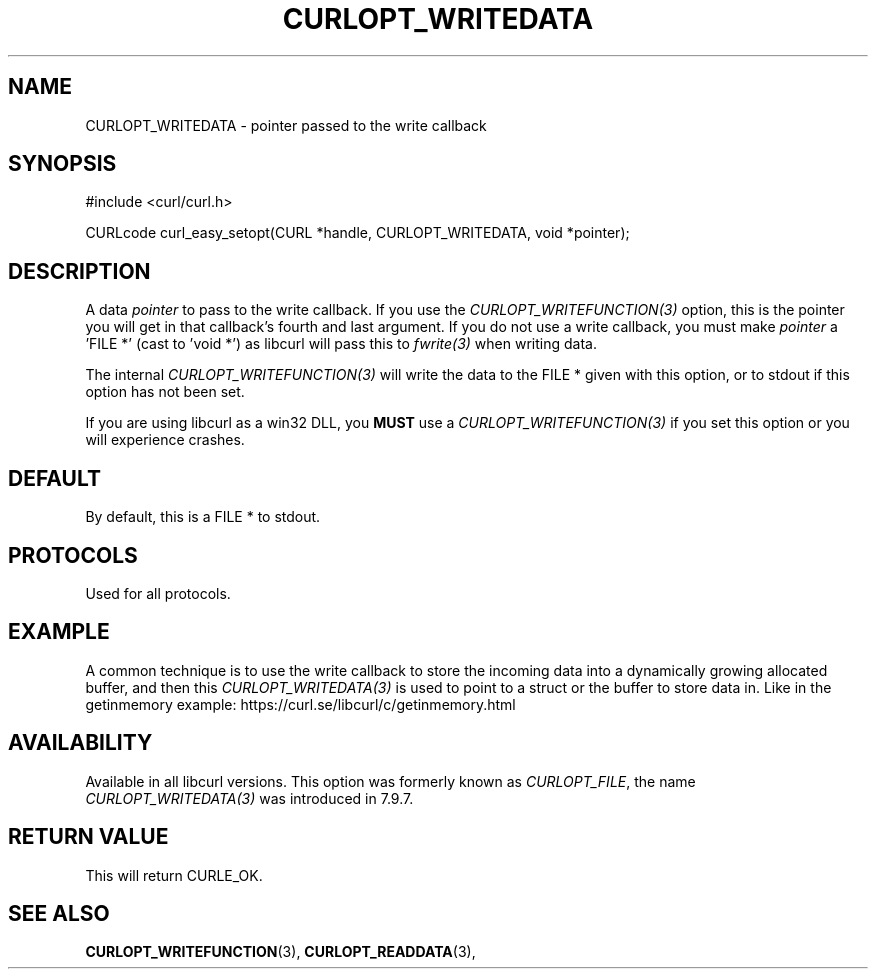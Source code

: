.\" **************************************************************************
.\" *                                  _   _ ____  _
.\" *  Project                     ___| | | |  _ \| |
.\" *                             / __| | | | |_) | |
.\" *                            | (__| |_| |  _ <| |___
.\" *                             \___|\___/|_| \_\_____|
.\" *
.\" * Copyright (C) 1998 - 2022, Daniel Stenberg, <daniel@haxx.se>, et al.
.\" *
.\" * This software is licensed as described in the file COPYING, which
.\" * you should have received as part of this distribution. The terms
.\" * are also available at https://curl.se/docs/copyright.html.
.\" *
.\" * You may opt to use, copy, modify, merge, publish, distribute and/or sell
.\" * copies of the Software, and permit persons to whom the Software is
.\" * furnished to do so, under the terms of the COPYING file.
.\" *
.\" * This software is distributed on an "AS IS" basis, WITHOUT WARRANTY OF ANY
.\" * KIND, either express or implied.
.\" *
.\" * SPDX-License-Identifier: curl
.\" *
.\" **************************************************************************
.\"
.TH CURLOPT_WRITEDATA 3 "September 20, 2022" "libcurl 7.87.0" "curl_easy_setopt options"

.SH NAME
CURLOPT_WRITEDATA \- pointer passed to the write callback
.SH SYNOPSIS
.nf
#include <curl/curl.h>

CURLcode curl_easy_setopt(CURL *handle, CURLOPT_WRITEDATA, void *pointer);
.fi
.SH DESCRIPTION
A data \fIpointer\fP to pass to the write callback. If you use the
\fICURLOPT_WRITEFUNCTION(3)\fP option, this is the pointer you will get in
that callback's fourth and last argument. If you do not use a write callback,
you must make \fIpointer\fP a 'FILE *' (cast to 'void *') as libcurl will pass
this to \fIfwrite(3)\fP when writing data.

The internal \fICURLOPT_WRITEFUNCTION(3)\fP will write the data to the FILE *
given with this option, or to stdout if this option has not been set.

If you are using libcurl as a win32 DLL, you \fBMUST\fP use a
\fICURLOPT_WRITEFUNCTION(3)\fP if you set this option or you will experience
crashes.
.SH DEFAULT
By default, this is a FILE * to stdout.
.SH PROTOCOLS
Used for all protocols.
.SH EXAMPLE
A common technique is to use the write callback to store the incoming data
into a dynamically growing allocated buffer, and then this
\fICURLOPT_WRITEDATA(3)\fP is used to point to a struct or the buffer to store
data in. Like in the getinmemory example:
https://curl.se/libcurl/c/getinmemory.html
.SH AVAILABILITY
Available in all libcurl versions. This option was formerly known as
\fICURLOPT_FILE\fP, the name \fICURLOPT_WRITEDATA(3)\fP was introduced in
7.9.7.
.SH RETURN VALUE
This will return CURLE_OK.
.SH "SEE ALSO"
.BR CURLOPT_WRITEFUNCTION "(3), " CURLOPT_READDATA "(3), "
